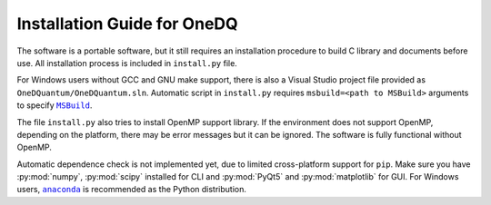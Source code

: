 Installation Guide for OneDQ
=============================

The software is a portable software, but it still requires an 
installation procedure to build C library and documents before 
use. All installation process is included in ``install.py`` file. 

For Windows users without GCC and GNU make support, there is also 
a Visual Studio project file provided as ``OneDQuantum/OneDQuantum.sln``. 
Automatic script in ``install.py`` requires ``msbuild=<path to MSBuild>`` 
arguments to specify |MSBuild|_. 

.. |MSBuild| replace:: ``MSBuild`` 
.. _MSBuild: https://docs.microsoft.com/en-us/visualstudio/msbuild/msbuild


The file ``install.py`` also tries to install OpenMP support library. If the 
environment does not support OpenMP, depending on the platform, there may be
error messages but it can be ignored. The software is fully functional 
without OpenMP. 

Automatic dependence check is not implemented yet, due to limited cross-platform 
support for ``pip``. Make sure you have :py:mod:`numpy`, :py:mod:`scipy` 
installed for CLI and :py:mod:`PyQt5` and :py:mod:`matplotlib` for GUI. 
For Windows users, |anaconda|_ is recommended as the Python distribution.  

.. |anaconda| replace:: ``anaconda``
.. _anaconda: https://www.anaconda.com/

.. todo::
   improve install.py and comments on anaconda
